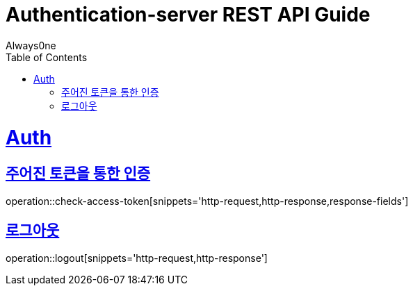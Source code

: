 = Authentication-server REST API Guide
Always0ne;
:doctype: book
:icons: font
:source-highlighter: highlightjs
:toc: left
:toclevels: 4
:sectlinks:
:operation-curl-request-title: Example request
:operation-http-response-title: Example response

= Auth =
== 주어진 토큰을 통한 인증 ==

operation::check-access-token[snippets='http-request,http-response,response-fields']

== 로그아웃 ==

operation::logout[snippets='http-request,http-response']


